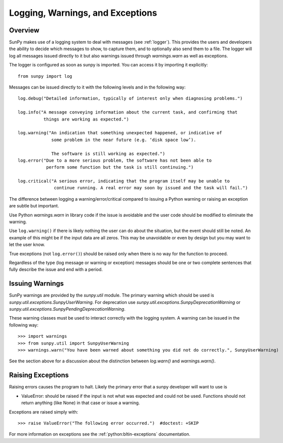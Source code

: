 .. _dev_logger:

*********************************
Logging, Warnings, and Exceptions
*********************************

Overview
--------

SunPy makes use of a logging system to deal with messages (see :ref:`logger`). This provides the users and
developers the ability to decide which messages to show, to capture them, and to optionally also send
them to a file. The logger will log all messages issued directly to it but also warnings issued
through `warnings.warn` as well as exceptions.

The logger is configured as soon as sunpy is imported. You can access it
by importing it explicitly::

    from sunpy import log

Messages can be issued directly to it with the following levels and in the following way::

    log.debug("Detailed information, typically of interest only when diagnosing problems.")

    log.info("A message conveying information about the current task, and confirming that
              things are working as expected.")

    log.warning("An indication that something unexpected happened, or indicative of
                 some problem in the near future (e.g. ‘disk space low’).

                 The software is still working as expected.")
    log.error("Due to a more serious problem, the software has not been able to
               perform some function but the task is still continuing.")

    log.critical("A serious error, indicating that the program itself may be unable to
                  continue running. A real error may soon by issued and the task will fail.")

The difference between logging a warning/error/critical compared to issuing a Python warning or raising
an exception are subtle but important.

Use Python `warnings.warn` in library code if the issue is avoidable and the user code should be
modified to eliminate the warning.

Use ``log.warning()`` if there is likely nothing the user can do about the situation, but the event
should still be noted. An example of this might be if the input data are all zeros. This may be unavoidable or
even by design but you may want to let the user know.

True exceptions (not ``log.error()``) should be raised only when there is no way for the function to proceed.

Regardless of the type (log message or warning or exception) messages should be one or two complete sentences
that fully describe the issue and end with a period.

Issuing Warnings
----------------
SunPy warnings are provided by the `sunpy.util` module. The primary warning which
should be used is `sunpy.util.exceptions.SunpyUserWarning`. For deprecation use `sunpy.util.exceptions.SunpyDeprecationWarning` or
`sunpy.util.exceptions.SunpyPendingDeprecationWarning`.

These warning classes must be used to interact correctly with the logging system.
A warning can be issued in the following way::

    >>> import warnings
    >>> from sunpy.util import SunpyUserWarning
    >>> warnings.warn("You have been warned about something you did not do correctly.", SunpyUserWarning)

See the section above for a discussion about the distinction between `log.warn()` and `warnings.warn()`.

Raising Exceptions
------------------
Raising errors causes the program to halt. Likely the primary error that a sunpy developer will
want to use is

* ValueError: should be raised if the input is not what was expected and could not be used. Functions should not return anything (like None) in that case or issue a warning.

Exceptions are raised simply with::

    >>> raise ValueError("The following error occurred.")  #doctest: +SKIP

For more information on exceptions see the :ref:`python:bltin-exceptions` documentation.
